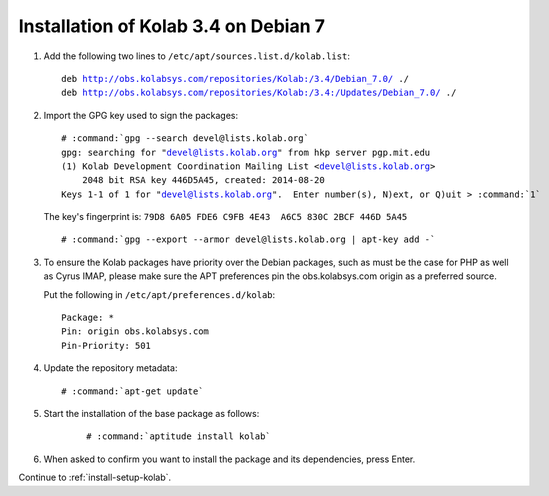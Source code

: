 .. _installation-guide-debian-7-community-3.4:

=====================================
Installation of Kolab 3.4 on Debian 7
=====================================

1.  Add the following two lines to ``/etc/apt/sources.list.d/kolab.list``:

    .. parsed-literal::

        deb http://obs.kolabsys.com/repositories/Kolab:/3.4/Debian_7.0/ ./
        deb http://obs.kolabsys.com/repositories/Kolab:/3.4:/Updates/Debian_7.0/ ./

2.  Import the GPG key used to sign the packages:

    .. parsed-literal::

        # :command:`gpg --search devel@lists.kolab.org`
        gpg: searching for "devel@lists.kolab.org" from hkp server pgp.mit.edu
        (1) Kolab Development Coordination Mailing List <devel@lists.kolab.org>
            2048 bit RSA key 446D5A45, created: 2014-08-20
        Keys 1-1 of 1 for "devel@lists.kolab.org".  Enter number(s), N)ext, or Q)uit > :command:`1`

    The key's fingerprint is: ``79D8 6A05 FDE6 C9FB 4E43  A6C5 830C 2BCF 446D 5A45``

    .. parsed-literal::

        # :command:`gpg --export --armor devel@lists.kolab.org | apt-key add -`

3.  To ensure the Kolab packages have priority over the Debian packages, such as
    must be the case for PHP as well as Cyrus IMAP, please make sure the APT
    preferences pin the obs.kolabsys.com origin as a preferred source.

    Put the following in ``/etc/apt/preferences.d/kolab``:

    .. parsed-literal::

        Package: *
        Pin: origin obs.kolabsys.com
        Pin-Priority: 501

4.  Update the repository metadata:

    .. parsed-literal::

        # :command:`apt-get update`

5. Start the installation of the base package as follows:

    .. parsed-literal::

        # :command:`aptitude install kolab`

6.  When asked to confirm you want to install the package and its dependencies, press Enter.

Continue to :ref:`install-setup-kolab`.
